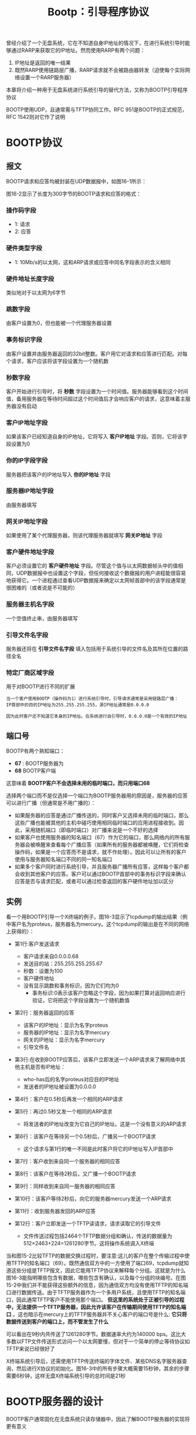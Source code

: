 #+TITLE: Bootp：引导程序协议
#+HTML_HEAD: <link rel="stylesheet" type="text/css" href="css/main.css" />
#+HTML_LINK_UP: tftp.html   
#+HTML_LINK_HOME: tii.html
#+OPTIONS: num:nil timestamp:nil  ^:nil

曾经介绍了一个无盘系统，它在不知道自身IP地址的情况下，在进行系统引导时能够通过RARP来获取它的IP地址。然而使用RARP有两个问题：
1. IP地址是返回的唯一结果
2. 既然RARP使用链路层广播，RARP请求就不会被路由器转发（迫使每个实际网络设置一个RARP服务器）
   
本章将介绍一种用于无盘系统进行系统引导的替代方法，又称为BOOTP引导程序协议

BOOTP使用UDP，且通常需与TFTP协同工作。RFC 951是BOOTP的正式规范，RFC 1542则对它作了说明

* BOOTP协议
  
** 报文
   BOOTP请求和应答均被封装在UDP数据报中，如图16-1所示：
   #+ATTR_HTML: image :width 70% 
   [[file:pic/udp-bootp-packet.png]]
   
   图16-2显示了长度为300字节的BOOTP请求和应答的格式：
   #+ATTR_HTML: image :width 70% 
   [[file:pic/bootp-packet.png]]
   
*** 操作码字段
+ 1: 请求
+ 2: 应答
  
*** 硬件类型字段
+ 1: 10Mb/s的以太网，这和ARP请求或应答中同名字段表示的含义相同
  
  
*** 硬件地址长度字段
    类似地对于以太网为6字节
    
*** 跳数字段
    由客户设置为0，但也能被一个代理服务器设置
    
*** 事务标识字段
    由客户设置并由服务器返回的32bit整数。客户用它对请求和应答进行匹配。对每个请求，客户应该将该字段设置为一个随机数
    
*** 秒数字段
    客户开始进行引导时，将 *秒数* 字段设置为一个时间值。服务器能够看到这个时间值，备用服务器在等待时间超过这个时间值后才会响应客户的请求，这意味着主服务器没有启动 
    
*** 客户IP地址字段
    如果该客户已经知道自身的IP地址，它将写入 *客户IP地址* 字段。否则，它将该字段设置为0
    
*** 你的IP字段字段
    服务器把该客户的IP地址写入 *你的IP地址* 字段
    
*** 服务器IP地址字段
    由服务器填写
    
*** 网关IP地址字段
    如果使用了某个代理服务器，则该代理服务器就填写 *网关IP地址* 字段
    
*** 客户硬件地址字段
    客户必须设置它的 *客户硬件地址* 字段。尽管这个值与以太网数据帧头中的值相同，UDP数据报中也设置这个字段，但任何接收这个数据报的用户进程能很容易地获得它。一个进程通过查看UDP数据报来确定以太网帧首部中的该字段通常是很困难的（或者说是不可能的）
    
*** 服务器主机名字段
    一个空值终止串，由服务器填写
    
*** 引导文件名字段
    服务器还将在 *引导文件名字段* 填入包括用于系统引导的文件名及其所在位置的路径全名
    
*** 特定厂商区域字段
    用于对BOOTP进行不同的扩展
    
    #+BEGIN_EXAMPLE
    当一个客户使用BOOTP（操作码为1）进行系统引导时，引导请求通常是采用链路层广播：
    IP首部中的目的IP地址为255.255.255.255，源IP地址通常是0.0.0.0
    
    因为此时客户还不知道它本身的IP地址。在系统进行自引导时，0.0.0.0是一个有效的IP地址
    #+END_EXAMPLE
    
** 端口号
   BOOTP有两个熟知端口：
+ *67* : BOOTP服务器为
+ *68* BOOTP客户端
  
这意味着 *BOOTP客户不会选择未用的临时端口，而只用端口68* 

选择两个端口而不是仅选择一个端口为BOOTP服务器用的原因是，服务器的应答可以进行广播（但通常是不用广播的）：
+ 如果服务器的应答是通过广播传送的，同时客户又选择未用的临时端口，那么这些广播也能被其他的主机中碰巧使用相同临时端口的应用进程接收到。因此，采用随机端口（即临时端口）对广播来说是一个不好的选择
+ 如果客户也使用服务器的知名端口（67）作为它的端口，那么网络内的所有服务器会被唤醒来查看每个广播应答（如果所有的服务器都被唤醒，它们将检查操作码，如果是一个应答而不是请求，就不作处理）。因此可以让所有的客户使用与服务器知名端口不同的同一知名端口
+ 如果多个客户同时进行系统引导，并且服务器广播所有应答，这样每个客户都会收到其他客户的应答。客户可以通过BOOTP首部中的事务标识字段来确认应答是否与请求匹配，或者可以通过检查返回的客户硬件地址加以区分
  
  
** 实例
   看一个用BOOTP引导一个X终端的例子。图16-3显示了tcpdump的输出结果（例中客户名为proteus，服务器名为mercury。这个tcpdump的输出是在不同的网络上获得的）：
   #+ATTR_HTML: image :width 70% 
   [[file:pic/bootp-dump.png]]
   
+ 第1行:客户发送请求
  + 客户请求来自0.0.0.0.68
  + 发送目的站：255.255.255.255.67
  + 秒数：设置为100
  + 客户硬件地址
  + 没有显示跳数和事务标识，因为它们均为0
    + 事务标识:0表示该客户忽略这个字段，因为如果打算对返回响应进行验证，它将把这个字段设置为一个随机数值
      
+ 第2行：服务器返回的应答
  + 该客户的IP地址：显示为名字proteus
  + 服务器的IP地址：显示为名字mercury
  + 网关的IP地址：显示为名字mercury
  + 引导文件名
    
+ 第3行:在收到BOOTP应答后，该客户立即发送一个ARP请求来了解网络中其他主机是否有IP地址：
  + who-has后的名字proteus对应目的IP地址
  + 发送者的IP地址被设置为0.0.0.0
+ 第4行：客户在0.5秒后再发一个相同的ARP请求
+ 第5行：再过0.5秒又发一个相同的ARP请求
  + 将发送者的IP地址改变为它自己的IP地址。这是一个没有意义的ARP请求
    
+ 第6行：该客户在等待另一个0.5秒后，广播另一个BOOTP请求
  + 这个请求与第1行的唯一不同是此时客户将它的IP地址写入IP首部中
+ 第7行：客户收到来自同一个服务器的相同应答
+ 第8行：该客户在等待2秒后，又广播一个BOOTP请求
+ 第9行：同样收到来自同一服务器的相同应答
  
+ 第10行：该客户等待2秒后，向它的服务器mercury发送一个ARP请求
+ 第11行：收到服务器发回的ARP应答
+ 第12行：客户立即发送一个TFTP读请求，请求读取它的引导文件
  + 文件传送过程包括2464个TFTP数据分组和确认，传送的数据量为512×2463+224=1261280字节。这将操作系统调入X终端
    
当和图15-2比较TFTP的数据交换过程时，要注意:这儿的客户在整个传输过程中使用TFTP的知名端口（69）。既然通信双方中的一方使用了端口69，tcpdump就知道这些分组是TFTP报文，因此它能用TFTP协议来解释每个分组。这就是为什么图16-3能指明哪些包含有数据，哪些包含有确认，以及每个分组的块编号。在图15-2中我们并不能获得这些额外的信息，因为通信双方均没有使用TFTP的知名端口进行数据传送。由于TFTP服务器作为一个多用户系统，且使用TFTP的知名端口，因此通常TFTP客户不能使用那个端口。 *但这里的系统处于正被引导的过程中，无法提供一个TFTP服务器，因此允许该客户在传输期间使用TFTP的知名端口* 。这也暗示在mercury上的TFTP服务器并不关心客户的端口号是什么: *它只将数据传送到客户的端口上，而不管发生了什么*

可以看出在9秒内共传送了1261280字节。数据速率大约为140000 bps。这比大多数以FTP文件传送形式访问一个以太网要慢，但对于一个简单的停止等待协议如TFTP来说已经很好了

X终端系统引导后，还需使用TFTP传送终端的字体文件、某些DNS名字服务器查询，然后进行X协议的初始化。图16-3中的所有步骤大概需要15秒钟，其余的步骤需要6秒钟，这样无盘X终端系统引导的总时间是21秒

* BOOTP服务器的设计
  BOOTP客户通常固化在无盘系统只读存储器中，因此了解BOOTP服务器的实现将更有意义
  
  BOOTP服务器将从它的熟知端口(67)读取UDP数据报。这没有特别的地方。它不同于RARP服务器，它必须读取类型字段为 *RARP请求* 的以太网帧。BOOTP协议通过 *将客户的硬件地址放入BOOTP分组中* ，使得服务器很容易获取客户的硬件地址
  
  #+BEGIN_EXAMPLE
  TFTP服务器如何能将一个响应直接送回BOOTP客户？
  
  这个响应是一个UDP数据报，而服务器知道该客户的IP地址（可能通过读取服务器上的配置文件）
  
  但如果此时向那个IP地址发送一个UDP数据报，BOOTP服务器的主机就可能向那个IP地址发送一个ARP请求
  
  然而这个客户不能响应这个ARP请求，因为它还不知道它自己的IP地址
  #+END_EXAMPLE
  
  有两种解决办法：
1. 通常被Unix服务器采用，是服务器发一个ioctl(2)请求给内核，为该客户在ARP高速缓存中设置一个条目（这就是命令arp -s 所做的工作）。服务器能一直这么做直到它知道客户的硬件地址和IP地址。这意味着当服务器发送UDP数据报（即BOOTP应答）时， *服务器的ARP必须在ARP高速缓存中找到该客户的IP地址*
2. 服务器广播这个BOOTP应答而不直接将应答发回该客户。既然通常期望网络广播越少越好，因此这种解决方案应该只在服务器无法在它的ARP高速缓存设置一个条目的情况下使用。通常只有拥有超级用户权限才能在ARP高速缓存设置一个条目，如果没有这种权限就只能广播BOOTP应答
   
   
* BOOTP穿越路由器
  曾经提到RARP的一个缺点就是它使用 *链路层广播* ，这种广播通常不会由路由器转发。这就需要在每个物理网络内设置一个RARP服务器。如果路由器支持BOOTP协议，那么BOOTP能够由路由器转发
  
  这个功能主要用于无盘路由器，因为如果在磁盘的多用户系统被用作路由器，它就能够自己运行BOOTP服务器。此外，常用的Unix BOOTP服务器支持这种中继模式。但如果在这个物理网络内运行一个BOOTP服务器，通常没有必要将BOOTP请求转发到在另外网络中的另一个服务器
  
  当路由器（ *BOOTP中继代理* ）在服务器的熟知端口 *67* 接收到BOOTP请求时将会发生什么：
1. 当收到一个BOOTP请求时，中继代理将它的IP地址填入收到BOOTP请求中的 *网关IP地址字段*
2. 将该请求发送到真正的BOOTP服务器，由中继代理填入网关字段的地址是 *收到的BOOTP请求接口的IP地址* 
3. 该代理中继还将跳数字段值加1， *这是为防止请求被无限地在网络内转发。如果跳数值到达3就可以丢弃该请求*  
4. 发出的请求是一个单播的数据报， *与发起的客户的请求是广播的相反* ，它能按照一定的路由通过其他的路由器到达真正的BOOTP服务器
5. 真正的BOOTP服务器收到这个请求后，产生BOOTP应答
6. 将应答发回中继代理，而不是请求的客户。 *既然请求网关字段不为零，真正的BOOTP服务器知道这个请求是经过转发的*
7. 中继代理收到应答后将它发给请求的客户
   
* 特定厂商信息
  在图16-2中看到64字节的 *特定厂商区域* 。RFC 1533定义了这个区域的格式。这个区域含有服务器返回客户的可选信息
  
  如果有信息要提供，这个区域的前4个字节被设置为IP地址 *99.130.83.99* 。这可称作魔术甜饼，表示该区域内包含信息
  
  这个区域的其余部分是一个条目表。每个条目的开始是1字节标志字段。其中的两个条目仅有标志字段：
+ 标志为0的条目：填充字节（为使后面的条目有更好的字节边界）
+ 标志为255的条目：结尾条目。第一个结尾条目后剩余的字节都应设置为这个数值255
  
除了这两个1字节的条目，其他的条目还包含一个单字节的长度字段，后面是相应的信息。图16-4显示了厂商说明区域中一些条目的格式：

#+ATTR_HTML: image :width 70% 
[[file:pic/bootp-factory-information.png]]

子网掩码条目和时间值条目都是定长条目，因为它们的值总是占4个字节。时间偏移值是从1900年1月1日0时以来的秒数(UTC)

网关条目是变长条目。长度通常是4的倍数，这个值是一个或多个供客户使用的网关（路由器）的IP地址。返回的第一个必须是首选的网关

RFC 1533还定义了其他14个条目。其中最重要的可能是DNS名字服务器的IP地址条目，条目的标志为6。其他的条目包括打印服务器、时间服务器等的IP地址等

#+BEGIN_EXAMPLE
回到在图16-3中的例子，并没有看到客户广播一个ICMP地址掩码请求来获取它的子网掩码

尽管tcpdump不能显示出来，但客户所在网络的子网掩码在返回的BOOTP应答的厂商说明区域内

RFC文档推荐一个系统使用BOOTP来获悉它的子网掩码，而不是采用ICMP
#+END_EXAMPLE

厂商说明区域的大小被限制为64字节。这对某些应用是个约束。一个新的称为动态主机配置协议 *DHCP* 已经出现，但它不是替代BOOTP的。DHCP将这个区域的长度扩展到312字节，它在RFC 1541中定义

[[file:tcp.org][Next：TCP 传输控制协议]]

[[file:tftp.org][Previous：TFTP 简单文件传送协议]]

[[file:tii.org][Home：目录]]

